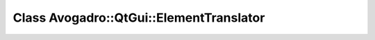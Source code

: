 Class Avogadro::QtGui::ElementTranslator
========================================

.. doxygenclass:: Avogadro::QtGui::ElementTranslator
   :members:
